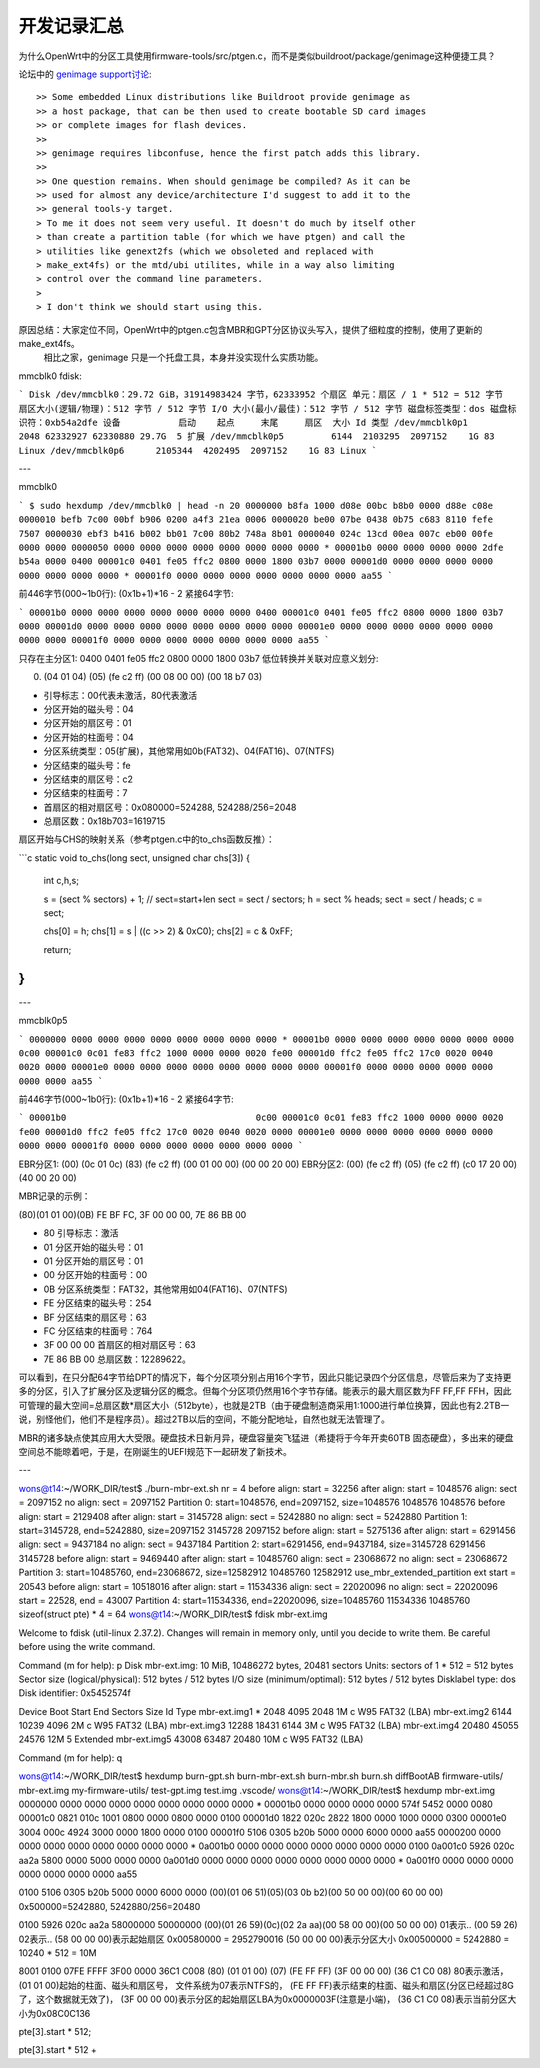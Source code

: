 开发记录汇总
============================

为什么OpenWrt中的分区工具使用firmware-tools/src/ptgen.c，而不是类似buildroot/package/genimage这种便捷工具？

.. _genimage support讨论: https://www.mail-archive.com/openwrt-devel@lists.openwrt.org/msg40918.html

论坛中的 `genimage support讨论`_:

::

    >> Some embedded Linux distributions like Buildroot provide genimage as
    >> a host package, that can be then used to create bootable SD card images
    >> or complete images for flash devices.
    >>
    >> genimage requires libconfuse, hence the first patch adds this library.
    >>
    >> One question remains. When should genimage be compiled? As it can be
    >> used for almost any device/architecture I'd suggest to add it to the
    >> general tools-y target.
    > To me it does not seem very useful. It doesn't do much by itself other
    > than create a partition table (for which we have ptgen) and call the
    > utilities like genext2fs (which we obsoleted and replaced with
    > make_ext4fs) or the mtd/ubi utilites, while in a way also limiting
    > control over the command line parameters.
    >
    > I don't think we should start using this.

原因总结：大家定位不同，OpenWrt中的ptgen.c包含MBR和GPT分区协议头写入，提供了细粒度的控制，使用了更新的 make_ext4fs。
    相比之家，genimage 只是一个托盘工具，本身并没实现什么实质功能。




mmcblk0 fdisk:

```
Disk /dev/mmcblk0：29.72 GiB，31914983424 字节，62333952 个扇区
单元：扇区 / 1 * 512 = 512 字节
扇区大小(逻辑/物理)：512 字节 / 512 字节
I/O 大小(最小/最佳)：512 字节 / 512 字节
磁盘标签类型：dos
磁盘标识符：0xb54a2dfe
设备           启动    起点     末尾     扇区  大小 Id 类型
/dev/mmcblk0p1         2048 62332927 62330880 29.7G  5 扩展
/dev/mmcblk0p5         6144  2103295  2097152    1G 83 Linux
/dev/mmcblk0p6      2105344  4202495  2097152    1G 83 Linux
```

---

mmcblk0

```
$ sudo hexdump /dev/mmcblk0 | head -n 20
0000000 b8fa 1000 d08e 00bc b8b0 0000 d88e c08e
0000010 befb 7c00 00bf b906 0200 a4f3 21ea 0006
0000020 be00 07be 0438 0b75 c683 8110 fefe 7507
0000030 ebf3 b416 b002 bb01 7c00 80b2 748a 8b01
0000040 024c 13cd 00ea 007c eb00 00fe 0000 0000
0000050 0000 0000 0000 0000 0000 0000 0000 0000
*
00001b0 0000 0000 0000 0000 2dfe b54a 0000 0400
00001c0 0401 fe05 ffc2 0800 0000 1800 03b7 0000
00001d0 0000 0000 0000 0000 0000 0000 0000 0000
*
00001f0 0000 0000 0000 0000 0000 0000 0000 aa55
```

前446字节(000~1b0行): (0x1b+1)*16 - 2
紧接64字节:

```
00001b0 0000 0000 0000 0000 0000 0000 0000 0400
00001c0 0401 fe05 ffc2 0800 0000 1800 03b7 0000
00001d0 0000 0000 0000 0000 0000 0000 0000 0000
00001e0 0000 0000 0000 0000 0000 0000 0000 0000
00001f0 0000 0000 0000 0000 0000 0000 0000 aa55
```

只存在主分区1: 0400 0401 fe05 ffc2 0800 0000 1800 03b7
低位转换并关联对应意义划分: 

(00) (04 01 04) (05) (fe c2 ff) (00 08 00 00) (00 18 b7 03)

- 引导标志：00代表未激活，80代表激活
- 分区开始的磁头号：04
- 分区开始的扇区号：01
- 分区开始的柱面号：04
- 分区系统类型：05(扩展)，其他常用如0b(FAT32)、04(FAT16)、07(NTFS)
- 分区结束的磁头号：fe
- 分区结束的扇区号：c2
- 分区结束的柱面号：7
- 首扇区的相对扇区号：0x080000=524288, 524288/256=2048
- 总扇区数：0x18b703=1619715


扇区开始与CHS的映射关系（参考ptgen.c中的to_chs函数反推）：

```c
static void to_chs(long sect, unsigned char chs[3])
{
	int c,h,s;

	s = (sect % sectors) + 1; // sect=start+len
	sect = sect / sectors;
	h = sect % heads;
	sect = sect / heads;
	c = sect;

	chs[0] = h;
	chs[1] = s | ((c >> 2) & 0xC0);
	chs[2] = c & 0xFF;

	return;
}
```

---

mmcblk0p5

```
0000000 0000 0000 0000 0000 0000 0000 0000 0000
*
00001b0 0000 0000 0000 0000 0000 0000 0000 0c00
00001c0 0c01 fe83 ffc2 1000 0000 0000 0020 fe00
00001d0 ffc2 fe05 ffc2 17c0 0020 0040 0020 0000
00001e0 0000 0000 0000 0000 0000 0000 0000 0000
00001f0 0000 0000 0000 0000 0000 0000 0000 aa55
```

前446字节(000~1b0行): (0x1b+1)*16 - 2
紧接64字节:

```
00001b0                                    0c00
00001c0 0c01 fe83 ffc2 1000 0000 0000 0020 fe00
00001d0 ffc2 fe05 ffc2 17c0 0020 0040 0020 0000
00001e0 0000 0000 0000 0000 0000 0000 0000 0000
00001f0 0000 0000 0000 0000 0000 0000 0000
```

EBR分区1: (00) (0c 01 0c) (83) (fe c2 ff) (00 01 00 00) (00 00 20 00)
EBR分区2: (00) (fe c2 ff) (05) (fe c2 ff) (c0 17 20 00) (40 00 20 00)




MBR记录的示例：

(80)(01 01 00)(0B) FE BF FC, 3F 00 00 00, 7E 86 BB 00

- 80 引导标志：激活
- 01 分区开始的磁头号：01
- 01 分区开始的扇区号：01
- 00 分区开始的柱面号：00
- 0B 分区系统类型：FAT32，其他常用如04(FAT16)、07(NTFS)
- FE 分区结束的磁头号：254
- BF 分区结束的扇区号：63
- FC 分区结束的柱面号：764
- 3F 00 00 00 首扇区的相对扇区号：63
- 7E 86 BB 00 总扇区数：12289622。

可以看到，在只分配64字节给DPT的情况下，每个分区项分别占用16个字节，因此只能记录四个分区信息，尽管后来为了支持更多的分区，引入了扩展分区及逻辑分区的概念。但每个分区项仍然用16个字节存储。能表示的最大扇区数为FF FF,FF FFH，因此可管理的最大空间=总扇区数*扇区大小（512byte），也就是2TB（由于硬盘制造商采用1:1000进行单位换算，因此也有2.2TB一说，别怪他们，他们不是程序员）。超过2TB以后的空间，不能分配地址，自然也就无法管理了。

MBR的诸多缺点使其应用大大受限。硬盘技术日新月异，硬盘容量突飞猛进（希捷将于今年开卖60TB 固态硬盘），多出来的硬盘空间总不能晾着吧，于是，在刚诞生的UEFI规范下一起研发了新技术。


---

wons@t14:~/WORK_DIR/test$ ./burn-mbr-ext.sh 
nr = 4
before align: start = 32256
after align: start = 1048576
align: sect = 2097152
no align: sect = 2097152
Partition 0: start=1048576, end=2097152, size=1048576
1048576
1048576
before align: start = 2129408
after align: start = 3145728
align: sect = 5242880
no align: sect = 5242880
Partition 1: start=3145728, end=5242880, size=2097152
3145728
2097152
before align: start = 5275136
after align: start = 6291456
align: sect = 9437184
no align: sect = 9437184
Partition 2: start=6291456, end=9437184, size=3145728
6291456
3145728
before align: start = 9469440
after align: start = 10485760
align: sect = 23068672
no align: sect = 23068672
Partition 3: start=10485760, end=23068672, size=12582912
10485760
12582912
use_mbr_extended_partition
ext start = 20543
before align: start = 10518016
after align: start = 11534336
align: sect = 22020096
no align: sect = 22020096
start = 22528, end = 43007
Partition 4: start=11534336, end=22020096, size=10485760
11534336
10485760
sizeof(struct pte) * 4 = 64
wons@t14:~/WORK_DIR/test$ fdisk mbr-ext.img 

Welcome to fdisk (util-linux 2.37.2).
Changes will remain in memory only, until you decide to write them.
Be careful before using the write command.


Command (m for help): p
Disk mbr-ext.img: 10 MiB, 10486272 bytes, 20481 sectors
Units: sectors of 1 * 512 = 512 bytes
Sector size (logical/physical): 512 bytes / 512 bytes
I/O size (minimum/optimal): 512 bytes / 512 bytes
Disklabel type: dos
Disk identifier: 0x5452574f

Device       Boot Start   End Sectors Size Id Type
mbr-ext.img1 *     2048  4095    2048   1M  c W95 FAT32 (LBA)
mbr-ext.img2       6144 10239    4096   2M  c W95 FAT32 (LBA)
mbr-ext.img3      12288 18431    6144   3M  c W95 FAT32 (LBA)
mbr-ext.img4      20480 45055   24576  12M  5 Extended
mbr-ext.img5      43008 63487   20480  10M  c W95 FAT32 (LBA)

Command (m for help): q

wons@t14:~/WORK_DIR/test$ hexdump 
burn-gpt.sh        burn-mbr-ext.sh    burn-mbr.sh        burn.sh            diffBootAB         firmware-utils/    mbr-ext.img        my-firmware-utils/ test-gpt.img       test.img           .vscode/           
wons@t14:~/WORK_DIR/test$ hexdump mbr-ext.img 
0000000 0000 0000 0000 0000 0000 0000 0000 0000
*
00001b0 0000 0000 0000 0000 574f 5452 0000 0080
00001c0 0821 010c 1001 0800 0000 0800 0000 0100
00001d0 1822 020c 2822 1800 0000 1000 0000 0300
00001e0 3004 000c 4924 3000 0000 1800 0000 0100
00001f0 5106 0305 b20b 5000 0000 6000 0000 aa55
0000200 0000 0000 0000 0000 0000 0000 0000 0000
*
0a001b0 0000 0000 0000 0000 0000 0000 0000 0100
0a001c0 5926 020c aa2a 5800 0000 5000 0000 0000
0a001d0 0000 0000 0000 0000 0000 0000 0000 0000
*
0a001f0 0000 0000 0000 0000 0000 0000 0000 aa55


0100 5106 0305 b20b 5000 0000 6000 0000 
(00)(01 06 51)(05)(03 0b b2)(00 50 00 00)(00 60 00 00)
0x500000=5242880, 5242880/256=20480

0100 5926 020c aa2a           58000000        50000000
(00)(01 26 59)(0c)(02 2a aa)(00 58 00 00)(00 50 00 00)
01表示..
(00 59 26)
02表示..
(58 00 00 00)表示起始扇区 0x00580000 = 2952790016
(50 00 00 00)表示分区大小 0x00500000 = 5242880 = 10240 * 512 = 10M

8001 0100 07FE FFFF  3F00 0000 36C1 C008
(80) (01 01 00) (07) (FE FF FF) (3F 00 00 00) (36 C1 C0 08)
80表示激活，
(01 01 00)起始的柱面、磁头和扇区号，
文件系统为07表示NTFS的，
(FE FF FF)表示结束的柱面、磁头和扇区(分区已经超过8G了，这个数据就无效了)，
(3F 00 00 00)表示分区的起始扇区LBA为0x0000003F(注意是小端)，
(36 C1 C0 08)表示当前分区大小为0x08C0C136


pte[3].start * 512;

pte[3].start * 512 + 